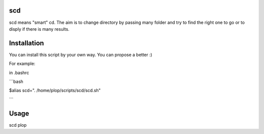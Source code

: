 scd
===

scd means "smart" cd. The aim is to change directory by passing many folder and try to find the right one to go or to disply if there is many results.
 


Installation
============

You can install this script by your own way. You can propose a better :)

For example:

in .bashrc

```bash

$alias scd=". /home/plop/scripts/scd/scd.sh"

```

Usage
=====

scd plop
